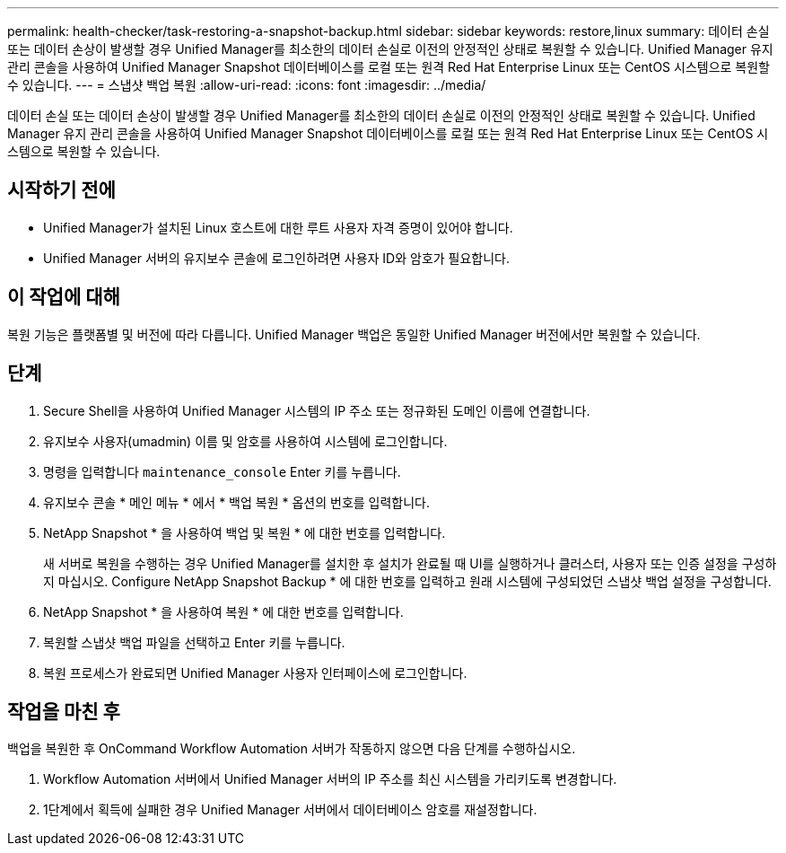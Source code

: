 ---
permalink: health-checker/task-restoring-a-snapshot-backup.html 
sidebar: sidebar 
keywords: restore,linux 
summary: 데이터 손실 또는 데이터 손상이 발생할 경우 Unified Manager를 최소한의 데이터 손실로 이전의 안정적인 상태로 복원할 수 있습니다. Unified Manager 유지 관리 콘솔을 사용하여 Unified Manager Snapshot 데이터베이스를 로컬 또는 원격 Red Hat Enterprise Linux 또는 CentOS 시스템으로 복원할 수 있습니다. 
---
= 스냅샷 백업 복원
:allow-uri-read: 
:icons: font
:imagesdir: ../media/


[role="lead"]
데이터 손실 또는 데이터 손상이 발생할 경우 Unified Manager를 최소한의 데이터 손실로 이전의 안정적인 상태로 복원할 수 있습니다. Unified Manager 유지 관리 콘솔을 사용하여 Unified Manager Snapshot 데이터베이스를 로컬 또는 원격 Red Hat Enterprise Linux 또는 CentOS 시스템으로 복원할 수 있습니다.



== 시작하기 전에

* Unified Manager가 설치된 Linux 호스트에 대한 루트 사용자 자격 증명이 있어야 합니다.
* Unified Manager 서버의 유지보수 콘솔에 로그인하려면 사용자 ID와 암호가 필요합니다.




== 이 작업에 대해

복원 기능은 플랫폼별 및 버전에 따라 다릅니다. Unified Manager 백업은 동일한 Unified Manager 버전에서만 복원할 수 있습니다.



== 단계

. Secure Shell을 사용하여 Unified Manager 시스템의 IP 주소 또는 정규화된 도메인 이름에 연결합니다.
. 유지보수 사용자(umadmin) 이름 및 암호를 사용하여 시스템에 로그인합니다.
. 명령을 입력합니다 `maintenance_console` Enter 키를 누릅니다.
. 유지보수 콘솔 * 메인 메뉴 * 에서 * 백업 복원 * 옵션의 번호를 입력합니다.
. NetApp Snapshot * 을 사용하여 백업 및 복원 * 에 대한 번호를 입력합니다.
+
새 서버로 복원을 수행하는 경우 Unified Manager를 설치한 후 설치가 완료될 때 UI를 실행하거나 클러스터, 사용자 또는 인증 설정을 구성하지 마십시오. Configure NetApp Snapshot Backup * 에 대한 번호를 입력하고 원래 시스템에 구성되었던 스냅샷 백업 설정을 구성합니다.

. NetApp Snapshot * 을 사용하여 복원 * 에 대한 번호를 입력합니다.
. 복원할 스냅샷 백업 파일을 선택하고 Enter 키를 누릅니다.
. 복원 프로세스가 완료되면 Unified Manager 사용자 인터페이스에 로그인합니다.




== 작업을 마친 후

백업을 복원한 후 OnCommand Workflow Automation 서버가 작동하지 않으면 다음 단계를 수행하십시오.

. Workflow Automation 서버에서 Unified Manager 서버의 IP 주소를 최신 시스템을 가리키도록 변경합니다.
. 1단계에서 획득에 실패한 경우 Unified Manager 서버에서 데이터베이스 암호를 재설정합니다.

